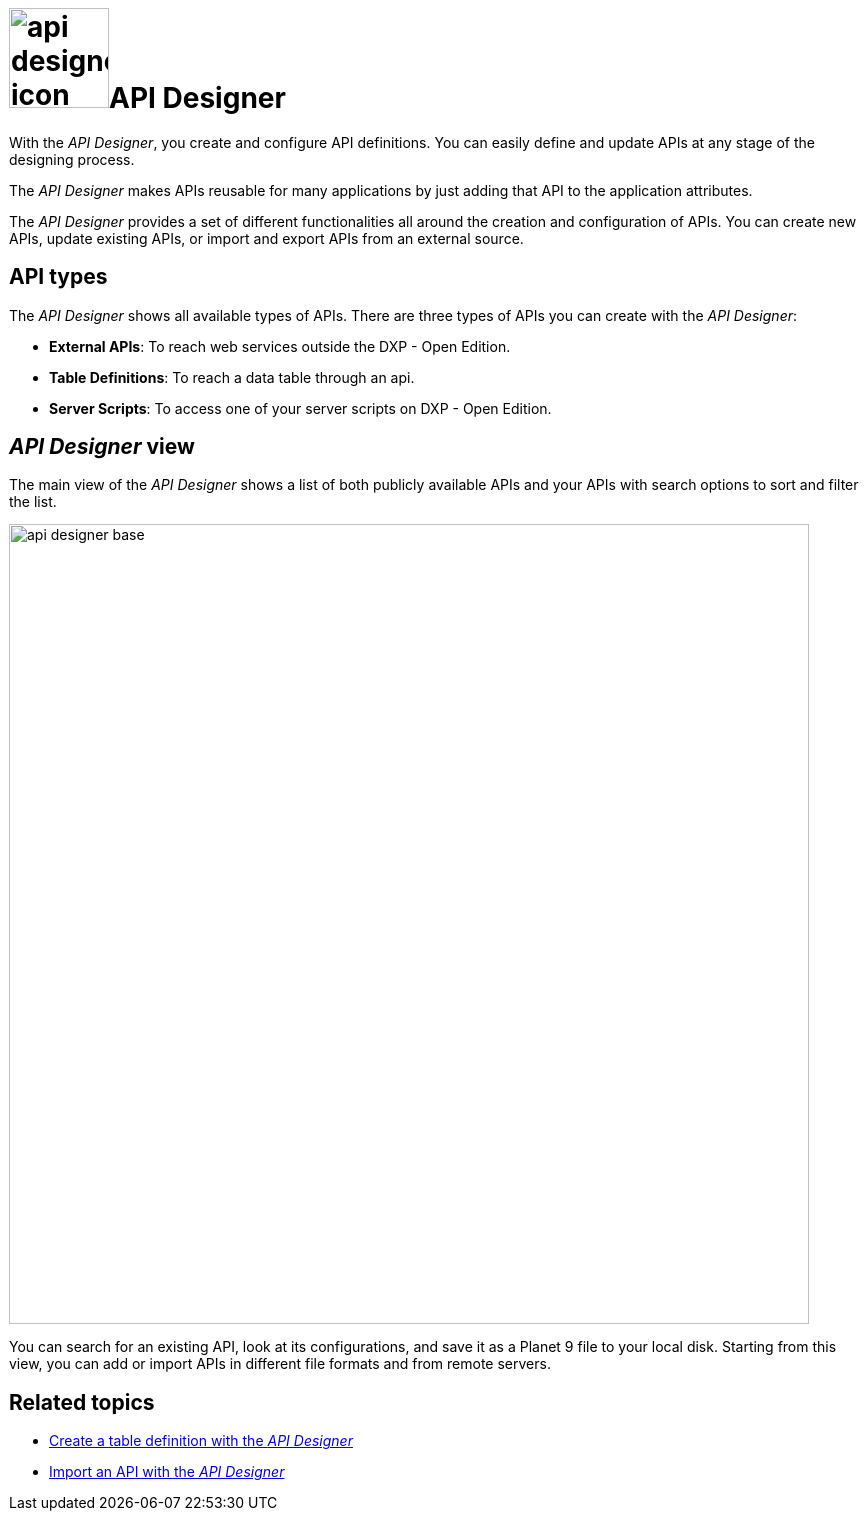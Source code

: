 = image:api-designer-icon.png[width=100]API Designer

With the _API Designer_, you create and configure API definitions.
You can easily define and update APIs at any stage of the designing process.

The _API Designer_ makes APIs reusable for many applications by just adding that API to the application attributes.

The _API Designer_ provides a set of different functionalities all around the creation and configuration of APIs.
You can create new APIs, update existing APIs, or import and export APIs from an external source.

== API types
The _API Designer_ shows all available types of APIs. There are three types of APIs you can create with the _API Designer_:

* *External APIs*: To reach web services outside the DXP - Open Edition.
* *Table Definitions*: To reach a data table through an api.
* *Server Scripts*: To access one of your server scripts on DXP - Open Edition.

== _API Designer_ view
The main view of the _API Designer_ shows a list of both publicly available APIs and your APIs with search options to sort and filter the list.

image::api-designer-base.png[width=800]

You can search for an existing API, look at its configurations, and save it as a Planet 9 file to your local disk.
//Todo Neptune: does the file extension change? Currently, it's still .planet9
Starting from this view, you can add or import APIs in different file formats and from remote servers.

== Related topics
* xref:api-designer-create.adoc[Create a table definition with the _API Designer_]
* xref:api-designer-import.adoc[Import an API with the _API Designer_]
//Todo Helle: * xref:export-api.adoc[] <-- task
//* xref:search-api.adoc[] <-- might not be task